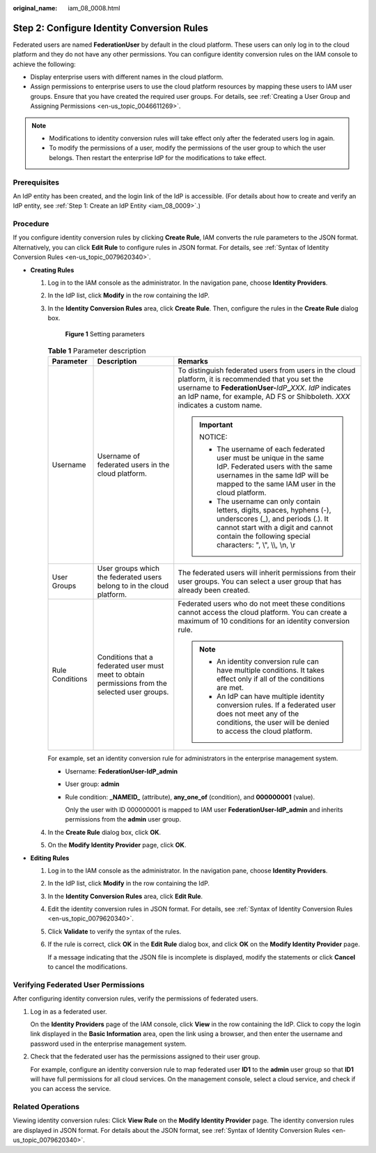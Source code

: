 :original_name: iam_08_0008.html

.. _iam_08_0008:

Step 2: Configure Identity Conversion Rules
===========================================

Federated users are named **FederationUser** by default in the cloud platform. These users can only log in to the cloud platform and they do not have any other permissions. You can configure identity conversion rules on the IAM console to achieve the following:

-  Display enterprise users with different names in the cloud platform.
-  Assign permissions to enterprise users to use the cloud platform resources by mapping these users to IAM user groups. Ensure that you have created the required user groups. For details, see :ref:`Creating a User Group and Assigning Permissions <en-us_topic_0046611269>`.

.. note::

   -  Modifications to identity conversion rules will take effect only after the federated users log in again.
   -  To modify the permissions of a user, modify the permissions of the user group to which the user belongs. Then restart the enterprise IdP for the modifications to take effect.

Prerequisites
-------------

An IdP entity has been created, and the login link of the IdP is accessible. (For details about how to create and verify an IdP entity, see :ref:`Step 1: Create an IdP Entity <iam_08_0009>`.)

Procedure
---------

If you configure identity conversion rules by clicking **Create Rule**, IAM converts the rule parameters to the JSON format. Alternatively, you can click **Edit Rule** to configure rules in JSON format. For details, see :ref:`Syntax of Identity Conversion Rules <en-us_topic_0079620340>`.

-  **Creating Rules**

   #. Log in to the IAM console as the administrator. In the navigation pane, choose **Identity Providers**.

   #. In the IdP list, click **Modify** in the row containing the IdP.

   #. In the **Identity Conversion Rules** area, click **Create Rule**. Then, configure the rules in the **Create Rule** dialog box.


      .. figure:: /_static/images/en-us_image_0289500726.png
         :alt: **Figure 1** Setting parameters

         **Figure 1** Setting parameters

      .. table:: **Table 1** Parameter description

         +-----------------------+-------------------------------------------------------------------------------------------------+----------------------------------------------------------------------------------------------------------------------------------------------------------------------------------------------------------------------------------------------------------+
         | Parameter             | Description                                                                                     | Remarks                                                                                                                                                                                                                                                  |
         +=======================+=================================================================================================+==========================================================================================================================================================================================================================================================+
         | Username              | Username of federated users in the cloud platform.                                              | To distinguish federated users from users in the cloud platform, it is recommended that you set the username to **FederationUser-**\ *IdP*\ **\_**\ *XXX*. *IdP* indicates an IdP name, for example, AD FS or Shibboleth. *XXX* indicates a custom name. |
         |                       |                                                                                                 |                                                                                                                                                                                                                                                          |
         |                       |                                                                                                 | .. important::                                                                                                                                                                                                                                           |
         |                       |                                                                                                 |                                                                                                                                                                                                                                                          |
         |                       |                                                                                                 |    NOTICE:                                                                                                                                                                                                                                               |
         |                       |                                                                                                 |                                                                                                                                                                                                                                                          |
         |                       |                                                                                                 |    -  The username of each federated user must be unique in the same IdP. Federated users with the same usernames in the same IdP will be mapped to the same IAM user in the cloud platform.                                                             |
         |                       |                                                                                                 |    -  The username can only contain letters, digits, spaces, hyphens (-), underscores (_), and periods (.). It cannot start with a digit and cannot contain the following special characters: ", \\", \\\\, \\n, \\r                                     |
         +-----------------------+-------------------------------------------------------------------------------------------------+----------------------------------------------------------------------------------------------------------------------------------------------------------------------------------------------------------------------------------------------------------+
         | User Groups           | User groups which the federated users belong to in the cloud platform.                          | The federated users will inherit permissions from their user groups. You can select a user group that has already been created.                                                                                                                          |
         +-----------------------+-------------------------------------------------------------------------------------------------+----------------------------------------------------------------------------------------------------------------------------------------------------------------------------------------------------------------------------------------------------------+
         | Rule Conditions       | Conditions that a federated user must meet to obtain permissions from the selected user groups. | Federated users who do not meet these conditions cannot access the cloud platform. You can create a maximum of 10 conditions for an identity conversion rule.                                                                                            |
         |                       |                                                                                                 |                                                                                                                                                                                                                                                          |
         |                       |                                                                                                 | .. note::                                                                                                                                                                                                                                                |
         |                       |                                                                                                 |                                                                                                                                                                                                                                                          |
         |                       |                                                                                                 |    -  An identity conversion rule can have multiple conditions. It takes effect only if all of the conditions are met.                                                                                                                                   |
         |                       |                                                                                                 |    -  An IdP can have multiple identity conversion rules. If a federated user does not meet any of the conditions, the user will be denied to access the cloud platform.                                                                                 |
         +-----------------------+-------------------------------------------------------------------------------------------------+----------------------------------------------------------------------------------------------------------------------------------------------------------------------------------------------------------------------------------------------------------+

      For example, set an identity conversion rule for administrators in the enterprise management system.

      -  Username: **FederationUser-IdP_admin**

      -  User group: **admin**

      -  Rule condition: **\_NAMEID\_** (attribute), **any_one_of** (condition), and **000000001** (value).

         Only the user with ID 000000001 is mapped to IAM user **FederationUser-IdP_admin** and inherits permissions from the **admin** user group.

   #. In the **Create Rule** dialog box, click **OK**.

   #. On the **Modify Identity Provider** page, click **OK**.

-  **Editing Rules**

   #. Log in to the IAM console as the administrator. In the navigation pane, choose **Identity Providers**.

   #. In the IdP list, click **Modify** in the row containing the IdP.

   #. In the **Identity Conversion Rules** area, click **Edit Rule**.

   #. Edit the identity conversion rules in JSON format. For details, see :ref:`Syntax of Identity Conversion Rules <en-us_topic_0079620340>`.

   #. Click **Validate** to verify the syntax of the rules.

   #. If the rule is correct, click **OK** in the **Edit Rule** dialog box, and click **OK** on the **Modify Identity Provider** page.

      If a message indicating that the JSON file is incomplete is displayed, modify the statements or click **Cancel** to cancel the modifications.

Verifying Federated User Permissions
------------------------------------

After configuring identity conversion rules, verify the permissions of federated users.

#. Log in as a federated user.

   On the **Identity Providers** page of the IAM console, click **View** in the row containing the IdP. Click |image1| to copy the login link displayed in the **Basic Information** area, open the link using a browser, and then enter the username and password used in the enterprise management system.

#. Check that the federated user has the permissions assigned to their user group.

   For example, configure an identity conversion rule to map federated user **ID1** to the **admin** user group so that **ID1** will have full permissions for all cloud services. On the management console, select a cloud service, and check if you can access the service.

Related Operations
------------------

Viewing identity conversion rules: Click **View Rule** on the **Modify Identity Provider** page. The identity conversion rules are displayed in JSON format. For details about the JSON format, see :ref:`Syntax of Identity Conversion Rules <en-us_topic_0079620340>`.

.. |image1| image:: /_static/images/en-us_image_0000001646661553.png
